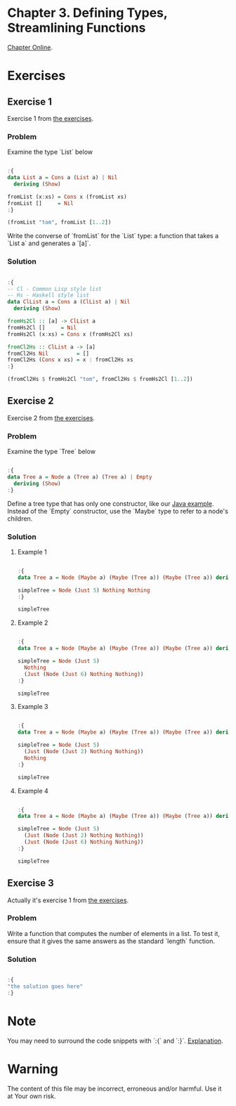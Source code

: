 #+STARTUP: overview
#+STARTUP: indent

* Chapter 3. Defining Types, Streamlining Functions
[[https://book.realworldhaskell.org/read/defining-types-streamlining-functions.html][Chapter Online]].

* Exercises
** Exercise 1
Exercise 1 from [[https://book.realworldhaskell.org/read/defining-types-streamlining-functions.html#id585938][the exercises]].

*** Problem
Examine the type `List` below

#+BEGIN_SRC haskell :results value

:{
data List a = Cons a (List a) | Nil
  deriving (Show)

fromList (x:xs) = Cons x (fromList xs)
fromList []     = Nil
:}

(fromList "tom", fromList [1..2])

#+END_SRC

#+RESULTS:
| Cons | t | (Cons o (Cons m Nil)) | Cons | 1 | (Cons 2 Nil) |

Write the converse of `fromList` for the `List` type: a function that takes a
`List a` and generates a `[a]`.

*** Solution

#+BEGIN_SRC haskell :results value

:{
-- Cl - Common Lisp style list
-- Hs - Haskell style list
data ClList a = Cons a (ClList a) | Nil
  deriving (Show)

fromHs2Cl :: [a] -> ClList a
fromHs2Cl []     = Nil
fromHs2Cl (x:xs) = Cons x (fromHs2Cl xs)

fromCl2Hs :: ClList a -> [a]
fromCl2Hs Nil         = []
fromCl2Hs (Cons x xs) = x : fromCl2Hs xs
:}

(fromCl2Hs $ fromHs2Cl "tom", fromCl2Hs $ fromHs2Cl [1..2])

#+END_SRC

#+RESULTS:
| tom | (1 2) |

** Exercise 2
Exercise 2 from [[https://book.realworldhaskell.org/read/defining-types-streamlining-functions.html#id585938][the exercises]].

*** Problem
Examine the type `Tree` below

#+BEGIN_SRC haskell :results value

:{
data Tree a = Node a (Tree a) (Tree a) | Empty
  deriving (Show)
:}

#+END_SRC

Define a tree type that has only one constructor, like our [[https://book.realworldhaskell.org/read/defining-types-streamlining-functions.html#Tree.java:Tree][Java example]]. Instead
of the `Empty` constructor, use the `Maybe` type to refer to a node's children.

*** Solution
**** Example 1

#+BEGIN_SRC haskell :results value

:{
data Tree a = Node (Maybe a) (Maybe (Tree a)) (Maybe (Tree a)) deriving Show

simpleTree = Node (Just 5) Nothing Nothing
:}

simpleTree

#+END_SRC

#+RESULTS:
: Node (Just 5) Nothing Nothing

**** Example 2

#+BEGIN_SRC haskell :results value

:{
data Tree a = Node (Maybe a) (Maybe (Tree a)) (Maybe (Tree a)) deriving Show

simpleTree = Node (Just 5)
  Nothing
  (Just (Node (Just 6) Nothing Nothing))
:}

simpleTree

#+END_SRC

#+RESULTS:
: Node (Just 5) Nothing (Just (Node (Just 6) Nothing Nothing))

**** Example 3

#+BEGIN_SRC haskell :results value

:{
data Tree a = Node (Maybe a) (Maybe (Tree a)) (Maybe (Tree a)) deriving Show

simpleTree = Node (Just 5)
  (Just (Node (Just 2) Nothing Nothing))
  Nothing
:}

simpleTree

#+END_SRC

#+RESULTS:
: Node (Just 5) (Just (Node (Just 2) Nothing Nothing)) Nothing

**** Example 4

#+BEGIN_SRC haskell :results value

:{
data Tree a = Node (Maybe a) (Maybe (Tree a)) (Maybe (Tree a)) deriving Show

simpleTree = Node (Just 5)
  (Just (Node (Just 2) Nothing Nothing))
  (Just (Node (Just 6) Nothing Nothing))
:}

simpleTree

#+END_SRC

#+RESULTS:
: Node (Just 5) (Just (Node (Just 2) Nothing Nothing)) (Just (Node (Just 6) Nothing Nothing))

** Exercise 3
Actually it's exercise 1 from [[https://book.realworldhaskell.org/read/defining-types-streamlining-functions.html#id587860][the exercises]].

*** Problem
Write a function that computes the number of elements in a list. To test it,
ensure that it gives the same answers as the standard `length` function.

*** Solution

#+BEGIN_SRC haskell :results value

:{
"the solution goes here"
:}

#+END_SRC

#+RESULTS:
: the solution goes here

* Note
You may need to surround the code snippets with `:{` and `:}`. [[https://emacs.stackexchange.com/questions/48446/haskell-code-execution-in-org-mode-give-error-but-in-hs-file-the-code-is-good-a][Explanation]].

* Warning
The content of this file may be incorrect, erroneous and/or harmful. Use it at Your own risk.
